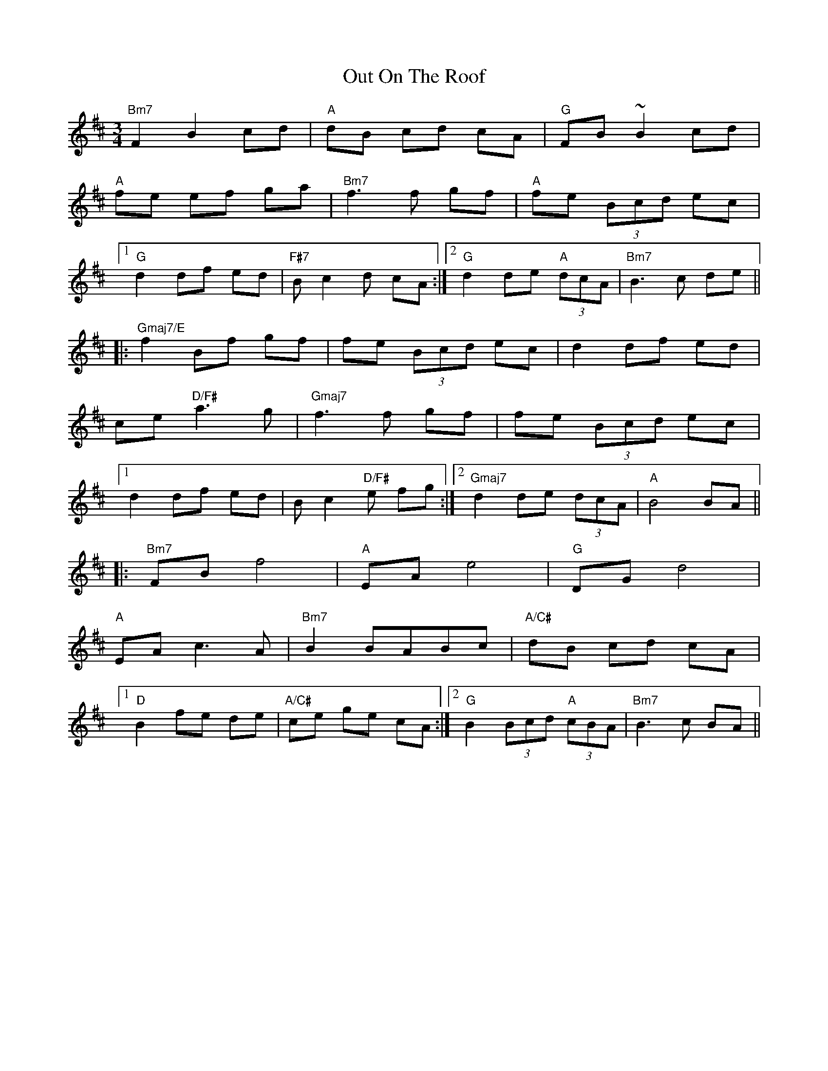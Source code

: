 X: 30881
T: Out On The Roof
R: waltz
M: 3/4
K: Bminor
"Bm7" F2 B2 cd|"A" dB cd cA|"G" FB ~B2 cd|
"A" fe ef ga|"Bm7" f3f gf|"A" fe (3Bcd ec|
[1 "G" d2 df ed|"F#7" Bc2d cA:|2 "G" d2 de "A" (3dcA|"Bm7" B3c de||
|:"Gmaj7/E" f2 Bf gf|fe (3Bcd ec|d2 df ed|
ce "D/F#" a3g|"Gmaj7" f3f gf|fe (3Bcd ec|
[1 d2 df ed|Bc2"D/F#"e fg:|2 "Gmaj7" d2 de (3dcA|"A" B4 BA||
|:"Bm7" FB f4|"A" EA e4|"G" DG d4|
"A" EA c3A|"Bm7" B2 BABc|"A/C#" dB cd cA|
[1 "D" B2 fe de|"A/C#" ce ge cA:|2 "G" B2 (3Bcd "A" (3cBA|"Bm7" B3c BA||

